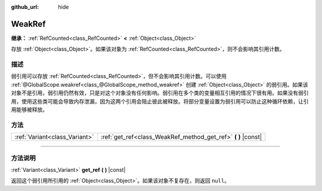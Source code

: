 :github_url: hide

.. DO NOT EDIT THIS FILE!!!
.. Generated automatically from Godot engine sources.
.. Generator: https://github.com/godotengine/godot/tree/master/doc/tools/make_rst.py.
.. XML source: https://github.com/godotengine/godot/tree/master/doc/classes/WeakRef.xml.

.. _class_WeakRef:

WeakRef
=======

**继承：** :ref:`RefCounted<class_RefCounted>` **<** :ref:`Object<class_Object>`

存放 :ref:`Object<class_Object>`\ 。如果该对象为 :ref:`RefCounted<class_RefCounted>`\ ，则不会影响其引用计数。

.. rst-class:: classref-introduction-group

描述
----

弱引用可以存放 :ref:`RefCounted<class_RefCounted>`\ ，但不会影响其引用计数。可以使用 :ref:`@GlobalScope.weakref<class_@GlobalScope_method_weakref>` 创建 :ref:`Object<class_Object>` 的弱引用。如果该对象不是引用，弱引用仍然有效，只是对这个对象没有任何影响。弱引用在多个类的变量相互引用的情况下很有用。如果没有弱引用，使用这些类可能会导致内存泄漏，因为这两个引用会阻止彼此被释放。将部分变量设置为弱引用可以防止这种循环依赖，让引用能够被释放。

.. rst-class:: classref-reftable-group

方法
----

.. table::
   :widths: auto

   +-------------------------------+------------------------------------------------------------------+
   | :ref:`Variant<class_Variant>` | :ref:`get_ref<class_WeakRef_method_get_ref>` **(** **)** |const| |
   +-------------------------------+------------------------------------------------------------------+

.. rst-class:: classref-section-separator

----

.. rst-class:: classref-descriptions-group

方法说明
--------

.. _class_WeakRef_method_get_ref:

.. rst-class:: classref-method

:ref:`Variant<class_Variant>` **get_ref** **(** **)** |const|

返回这个弱引用所引用的 :ref:`Object<class_Object>`\ 。如果该对象不复存在，则返回 ``null``\ 。

.. |virtual| replace:: :abbr:`virtual (本方法通常需要用户覆盖才能生效。)`
.. |const| replace:: :abbr:`const (本方法没有副作用。不会修改该实例的任何成员变量。)`
.. |vararg| replace:: :abbr:`vararg (本方法除了在此处描述的参数外，还能够继续接受任意数量的参数。)`
.. |constructor| replace:: :abbr:`constructor (本方法用于构造某个类型。)`
.. |static| replace:: :abbr:`static (调用本方法无需实例，所以可以直接使用类名调用。)`
.. |operator| replace:: :abbr:`operator (本方法描述的是使用本类型作为左操作数的有效操作符。)`
.. |bitfield| replace:: :abbr:`BitField (这个值是由下列标志构成的位掩码整数。)`
